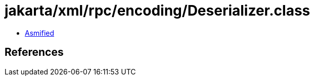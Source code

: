 = jakarta/xml/rpc/encoding/Deserializer.class

 - link:Deserializer-asmified.java[Asmified]

== References

